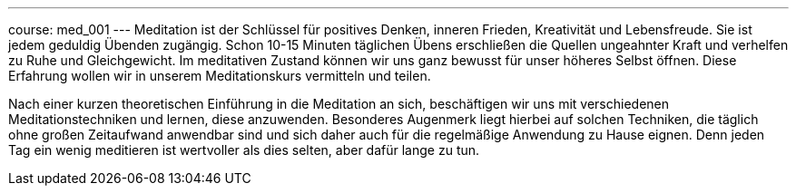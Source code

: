 ---
course: med_001
---
Meditation ist der Schlüssel für positives Denken, inneren Frieden, Kreativität und Lebensfreude. Sie ist jedem geduldig
Übenden zugängig. Schon 10-15 Minuten täglichen Übens erschließen die Quellen ungeahnter Kraft und verhelfen zu Ruhe und
Gleichgewicht. Im meditativen Zustand können wir uns ganz bewusst für unser höheres Selbst öffnen. Diese Erfahrung wollen
wir in unserem Meditationskurs vermitteln und teilen.

Nach einer kurzen theoretischen Einführung in die Meditation an sich, beschäftigen wir uns mit verschiedenen
Meditationstechniken und lernen, diese anzuwenden. Besonderes Augenmerk liegt hierbei auf solchen Techniken, die
täglich ohne großen Zeitaufwand anwendbar sind und sich daher auch für die regelmäßige Anwendung zu Hause eignen. Denn
jeden Tag ein wenig meditieren ist wertvoller als dies selten, aber dafür lange zu tun.